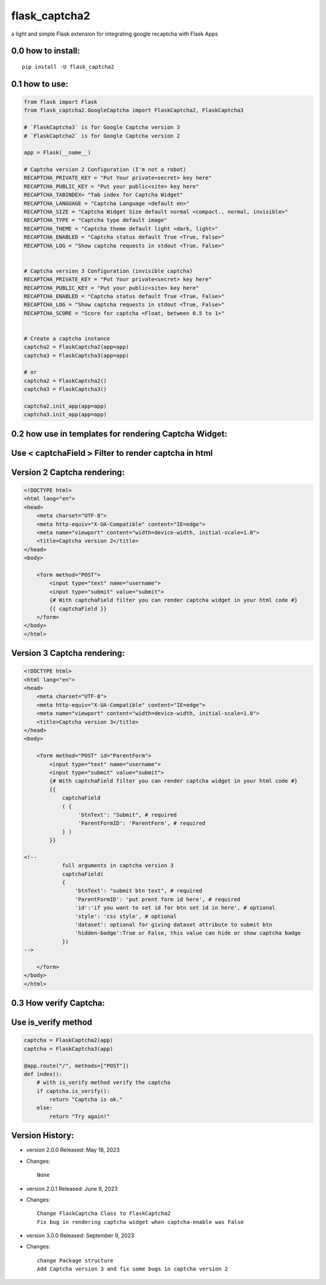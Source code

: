 flask_captcha2
==============

a light and simple Flask extension for integrating google recaptcha with
Flask Apps

.. raw:: html

   <p>

.. raw:: html

   </p>

0.0 how to install:
-------------------

::

   pip install -U flask_captcha2

0.1 how to use:
---------------

.. code:: python

   from flask import Flask
   from flask_captcha2.GoogleCaptcha import FlaskCaptcha2, FlaskCaptcha3

   # `FlaskCaptcha3` is for Google Captcha version 3
   # `FlaskCaptcha2` is for Google Captcha version 2

   app = Flask(__name__)

   # Captcha version 2 Configuration (I'm not a robot)
   RECAPTCHA_PRIVATE_KEY = "Put Your private<secret> key here"
   RECAPTCHA_PUBLIC_KEY = "Put your public<site> key here"
   RECAPTCHA_TABINDEX= "Tab index for Captcha Widget"
   RECAPTCHA_LANGUAGE = "Captcha Language <default en>"
   RECAPTCHA_SIZE = "Captcha Widget Size default normal <compact،, normal, invisible>"
   RECAPTCHA_TYPE = "Captcha type default image"
   RECAPTCHA_THEME = "Captcha theme default light <dark, light>"
   RECAPTCHA_ENABLED = "Captcha status default True <True, False>"
   RECAPTCHA_LOG = "Show captcha requests in stdout <True, False>"


   # Captcha version 3 Configuration (invisible captcha)
   RECAPTCHA_PRIVATE_KEY = "Put Your private<secret> key here"
   RECAPTCHA_PUBLIC_KEY = "Put your public<site> key here"
   RECAPTCHA_ENABLED = "Captcha status default True <True, False>"
   RECAPTCHA_LOG = "Show captcha requests in stdout <True, False>"
   RECAPTCHA_SCORE = "Score for captcha <Float, between 0.5 to 1>"


   # Create a captcha instance
   captcha2 = FlaskCaptcha2(app=app)
   captcha3 = FlaskCaptcha3(app=app)

   # or
   captcha2 = FlaskCaptcha2()
   captcha3 = FlaskCaptcha3()

   captcha2.init_app(app=app)
   captcha3.init_app(app=app)

0.2 how use in templates for rendering Captcha Widget:
------------------------------------------------------

Use < captchaField > Filter to render captcha in html
-----------------------------------------------------

Version 2 Captcha rendering:
----------------------------

.. code:: html


   <!DOCTYPE html>
   <html lang="en">
   <head>
       <meta charset="UTF-8">
       <meta http-equiv="X-UA-Compatible" content="IE=edge">
       <meta name="viewport" content="width=device-width, initial-scale=1.0">
       <title>Captcha version 2</title>
   </head>
   <body>

       <form method="POST">
           <input type="text" name="username">
           <input type="submit" value="submit">
           {# With captchaField filter you can render captcha widget in your html code #}
           {{ captchaField }}
       </form>
   </body>
   </html>

Version 3 Captcha rendering:
----------------------------

.. code:: html


   <!DOCTYPE html>
   <html lang="en">
   <head>
       <meta charset="UTF-8">
       <meta http-equiv="X-UA-Compatible" content="IE=edge">
       <meta name="viewport" content="width=device-width, initial-scale=1.0">
       <title>Captcha version 3</title>
   </head>
   <body>

       <form method="POST" id="ParentForm">
           <input type="text" name="username">
           <input type="submit" value="submit">
           {# With captchaField filter you can render captcha widget in your html code #}
           {{
               captchaField
               ( {
                    'btnText': "Submit", # required
                    'ParentFormID': 'ParentForm', # required
               } )
           }}

   <!--
               full arguments in captcha version 3
               captchaField(
               {
                   'btnText': "submit btn text", # required
                   'ParentFormID': 'put prent form id here', # required
                   'id':'if you want to set id for btn set id in here', # optional
                   'style': 'css style', # optional
                   'dataset': optional for giving dataset attribute to submit btn
                   'hidden-badge':True or False, this value can hide or show captcha badge
               })
   -->

       </form>
   </body>
   </html>

0.3 How verify Captcha:
-----------------------

Use is_verify method
--------------------

.. code:: python

   captcha = FlaskCaptcha2(app)
   captcha = FlaskCaptcha3(app)

   @app.route("/", methods=["POST"])
   def index():
       # with is_verify method verify the captcha
       if captcha.is_verify():
           return "Captcha is ok."
       else:
           return "Try again!"

Version History:
----------------

-  version 2.0.0 Released: May 18, 2023

-  Changes:

   ::

          None

-  version 2.0.1 Released: June 9, 2023

-  Changes:

   ::

      Change FlaskCaptcha Class to FlaskCaptcha2
      Fix bug in rendering captcha widget when captcha-enable was False

-  version 3.0.0 Released: September 9, 2023

-  Changes:

   ::

      change Package structure
      Add Captcha version 3 and fix some bugs in captcha version 2

